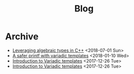 #+TITLE: Blog

* Archive @@html:<a href='../rss.xml'><i class='fas fa-rss-square'></i></a>@@
- [[file:leveraging-variadics/index.org][Leveraging algebraic types in C++]] <2018-07-01 Sun>
- [[file:safe-printf/index.org][A safer printf with variadic templates]] <2018-01-10 Wed>
- [[file:2017-12-26-variadic-templates/index.org][Introduction to Variadic templates]] <2017-12-26 Tue>
- [[file:variadic-templates/index.org][Introduction to Variadic templates]] <2017-12-26 Tue>